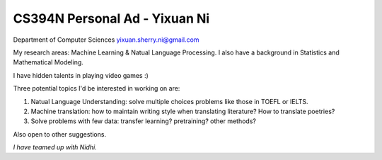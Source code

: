 ================================
CS394N Personal Ad - Yixuan Ni
================================
Department of Computer Sciences
yixuan.sherry.ni@gmail.com

My research areas: Machine Learning & Natual Language Processing. I also have a background in Statistics and Mathematical Modeling.

I have hidden talents in playing video games :)

Three potential topics I'd be interested in working on are:

(1) Natual Language Understanding: solve multiple choices problems like those in TOEFL or IELTS.

(2) Machine translation: how to maintain writing style when translating literature? How to translate poetries?

(3) Solve problems with few data: transfer learning? pretraining? other methods?

Also open to other suggestions.

*I have teamed up with Nidhi.*